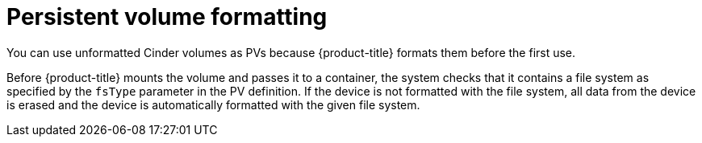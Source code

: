 // Module included in the following assemblies:
//
// * storage/persistent_storage/persistent_storage-cinder.adoc

[id="persistent-storage-cinder-pv-format_{context}"]
= Persistent volume formatting

You can use unformatted Cinder volumes as PVs because
{product-title} formats them before the first use.

Before {product-title} mounts the volume and passes it to a container, the system checks that it contains a file system as specified by the `fsType` parameter in the
PV definition. If the device is not formatted with the file system, all data from the device is erased and the device is automatically formatted with the given file system.
